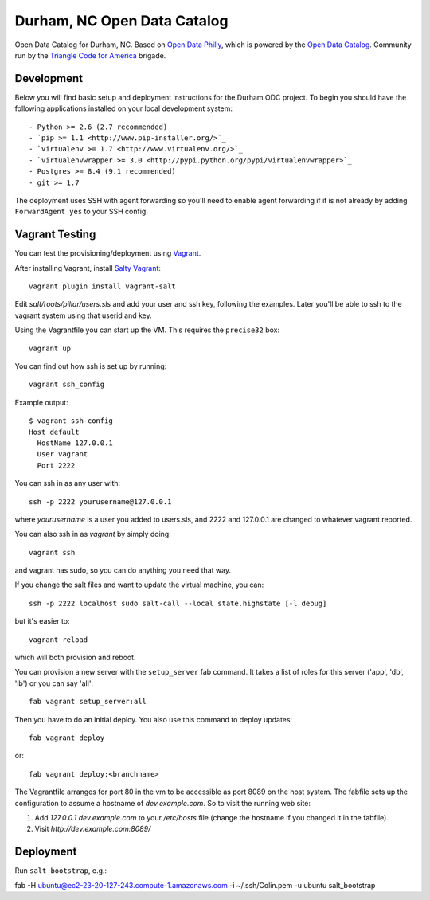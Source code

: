Durham, NC Open Data Catalog
============================

Open Data Catalog for Durham, NC. Based on `Open Data Philly`_, which is
powered by the `Open Data Catalog`_. Community run by the `Triangle Code for
America`_ brigade.

.. _Open Data Philly: http://www.opendataphilly.org/
.. _Open Data Catalog: https://github.com/azavea/Open-Data-Catalog/
.. _Triangle Code for America: https://plus.google.com/u/1/communities/102062378630945793665


Development
-----------

Below you will find basic setup and deployment instructions for the Durham ODC
project. To begin you should have the following applications installed on your
local development system::

- Python >= 2.6 (2.7 recommended)
- `pip >= 1.1 <http://www.pip-installer.org/>`_
- `virtualenv >= 1.7 <http://www.virtualenv.org/>`_
- `virtualenvwrapper >= 3.0 <http://pypi.python.org/pypi/virtualenvwrapper>`_
- Postgres >= 8.4 (9.1 recommended)
- git >= 1.7

The deployment uses SSH with agent forwarding so you'll need to enable agent
forwarding if it is not already by adding ``ForwardAgent yes`` to your SSH config.


Vagrant Testing
---------------

You can test the provisioning/deployment using `Vagrant <http://vagrantup.com/>`_.

After installing Vagrant, install `Salty Vagrant <https://github.com/saltstack/salty-vagrant>`_::

    vagrant plugin install vagrant-salt

Edit `salt/roots/pillar/users.sls` and add your user and ssh key, following
the examples. Later you'll be able to ssh to the vagrant system using that
userid and key.

Using the Vagrantfile you can start up the VM. This requires the ``precise32``
box::

    vagrant up

You can find out how ssh is set up by running::

    vagrant ssh_config

Example output::

    $ vagrant ssh-config
    Host default
      HostName 127.0.0.1
      User vagrant
      Port 2222

You can ssh in as any user with::

    ssh -p 2222 yourusername@127.0.0.1

where `yourusername` is a user you added to users.sls, and 2222 and
127.0.0.1 are changed to whatever vagrant reported.

You can also ssh in as `vagrant` by simply doing::

    vagrant ssh

and vagrant has sudo, so you can do anything you need that way.


If you change the salt files and want to update the virtual machine,
you can::

    ssh -p 2222 localhost sudo salt-call --local state.highstate [-l debug]

but it's easier to::

    vagrant reload

which will both provision and reboot.

You can provision a new server with the
``setup_server`` fab command. It takes a list of roles for this server
('app', 'db', 'lb') or you can say 'all'::

        fab vagrant setup_server:all

Then you have to do an initial deploy.  You also use this command to
deploy updates::

        fab vagrant deploy

or::

        fab vagrant deploy:<branchname>

The Vagrantfile arranges for port 80 in the vm to be accessible
as port 8089 on the host system. The fabfile sets up the configuration
to assume a hostname of `dev.example.com`. So to visit the running
web site:

1. Add `127.0.0.1 dev.example.com` to your `/etc/hosts` file (change the hostname
   if you changed it in the fabfile).

2. Visit `http://dev.example.com:8089/`

Deployment
----------

Run ``salt_bootstrap``, e.g.:

fab -H ubuntu@ec2-23-20-127-243.compute-1.amazonaws.com -i ~/.ssh/Colin.pem -u ubuntu salt_bootstrap
